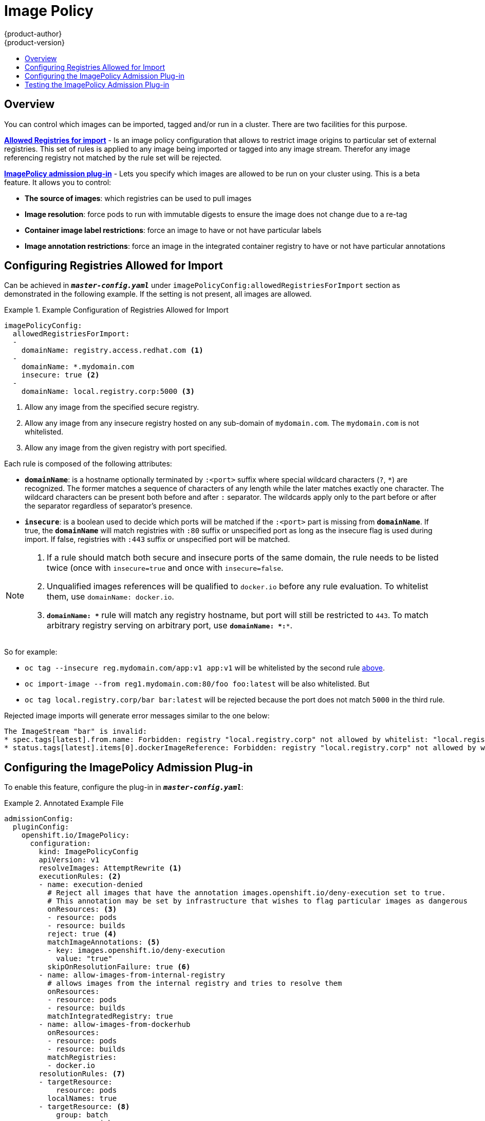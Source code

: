 [[admin-guide-image-policy]]
= Image Policy
{product-author}
{product-version}
:data-uri:
:icons:
:experimental:
:toc: macro
:toc-title:

toc::[]

== Overview

You can control which images can be imported, tagged and/or run in a cluster.
There are two facilities for this purpose.

xref:#image-policy-configuring-the-image-policy-admission-plug-in[*Allowed
Registries for import*] - Is an image policy configuration that allows to
restrict image origins to particular set of external registries. This set of
rules is applied to any image being imported or tagged into any image stream.
Therefor any image referencing registry not matched by the rule set will be
rejected.

xref:#image-policy-testing-image-policy-admission-plug-in[*ImagePolicy
admission plug-in*] - Lets you specify which images are allowed to be run on
your cluster using. This is a beta feature. It allows you to control:

- *The source of images*: which registries can be used to pull images
- *Image resolution*: force pods to run with immutable digests to ensure the
  image does not change due to a re-tag
- *Container image label restrictions*: force an image to have or not have
  particular labels
- *Image annotation restrictions*: force an image in the integrated container
  registry to have or not have particular annotations

== Configuring Registries Allowed for Import

Can be achieved in `*_master-config.yaml_*` under
`imagePolicyConfig:allowedRegistriesForImport` section as demonstrated in the
following example. If the setting is not present, all images are allowed.

[[example-configuration-of-registries-allowed-for-import]]
.Example Configuration of Registries Allowed for Import
====
[source,yaml]
----
imagePolicyConfig:
  allowedRegistriesForImport:
  -
    domainName: registry.access.redhat.com <1>
  - 
    domainName: *.mydomain.com
    insecure: true <2>
  - 
    domainName: local.registry.corp:5000 <3>
----
<1> Allow any image from the specified secure registry.
<2> Allow any image from any insecure registry hosted on any sub-domain of
`mydomain.com`. The `mydomain.com` is not whitelisted.
<3> Allow any image from the given registry with port specified.
====

Each rule is composed of the following attributes:

- `*domainName*`: is a hostname optionally terminated by `:<port>` suffix
where special wildcard characters (`?`, `*`) are recognized. The former
matches a sequence of characters of any length while the later matches
exactly one character. The wildcard characters can be present both before and
after `:` separator. The wildcards apply only to the part before or after the
separator regardless of separator's presence.
- `*insecure*`: is a boolean used to decide which ports will be matched if the
`:<port>` part is missing from `*domainName*`. If true, the `*domainName*`
will match registries with `:80` suffix or unspecified port as long as the
insecure flag is used during import. If false, registries with `:443` suffix
or unspecified port will be matched.

[NOTE]
====
. If a rule should match both secure and insecure ports of the same domain, the
rule needs to be listed twice (once with `insecure=true` and once with
`insecure=false`.

. Unqualified images references will be qualified to `docker.io` before any
rule evaluation. To whitelist them, use `domainName: docker.io`.

. `*domainName: \**` rule will match any registry hostname, but port will still
be restricted to `443`. To match arbitrary registry serving on arbitrary port,
use `*domainName: *:**`.
====

So for example:

- `oc tag --insecure reg.mydomain.com/app:v1 app:v1` will be whitelisted by the
second rule
xref:#example-configuration-of-registries-allowed-for-import[above].
- `oc import-image --from reg1.mydomain.com:80/foo foo:latest` will be also
  whitelisted. But
- `oc tag local.registry.corp/bar bar:latest` will be rejected because the port
  does not match `5000` in the third rule.

Rejected image imports will generate error messages similar to the one below:

----
The ImageStream "bar" is invalid:
* spec.tags[latest].from.name: Forbidden: registry "local.registry.corp" not allowed by whitelist: "local.registry.corp:5000", "*.mydomain.com:80", "registry.access.redhat.com:443"
* status.tags[latest].items[0].dockerImageReference: Forbidden: registry "local.registry.corp" not allowed by whitelist: "local.registry.corp:5000", "*.mydomain.com:80", "registry.access.redhat.com:443"
----


[[image-policy-configuring-the-image-policy-admission-plug-in]]
== Configuring the ImagePolicy Admission Plug-in

To enable this feature, configure the plug-in in `*_master-config.yaml_*`:

.Annotated Example File
====

[source,yaml]
----

admissionConfig:
  pluginConfig:
    openshift.io/ImagePolicy:
      configuration:
        kind: ImagePolicyConfig
        apiVersion: v1
        resolveImages: AttemptRewrite <1>
        executionRules: <2>
        - name: execution-denied
          # Reject all images that have the annotation images.openshift.io/deny-execution set to true.
          # This annotation may be set by infrastructure that wishes to flag particular images as dangerous
          onResources: <3>
          - resource: pods
          - resource: builds
          reject: true <4>
          matchImageAnnotations: <5>
          - key: images.openshift.io/deny-execution
            value: "true"
          skipOnResolutionFailure: true <6>
        - name: allow-images-from-internal-registry
          # allows images from the internal registry and tries to resolve them
          onResources:
          - resource: pods
          - resource: builds
          matchIntegratedRegistry: true
        - name: allow-images-from-dockerhub
          onResources:
          - resource: pods
          - resource: builds
          matchRegistries:
          - docker.io
        resolutionRules: <7>
        - targetResource:
            resource: pods
          localNames: true
        - targetResource: <8>
            group: batch
            resource: jobs
          localNames: true <9>

----
<1> Try to resolve images to an immutable image digest and update the image pull specification in the pod.
<2> Array of rules to evaluate against incoming resources. If you only have reject==true rules,
    the default is *allow all*. If you have any accept rule, the default is *deny all*.
<3> Indicates which resources to enforce rules upon. If nothing is specified, the default is *pods*.
<4> Indicates that if this rule matches, the pod should be rejected.
<5> List of annotations to match on the image object's metadata.
<6> If you are not able to resolve the image, do not fail the pod.
<7> Array of rules allowing use of image streams in Kubernetes resources. The default configuration
    allows pods, replication controllers, replica sets, deployments, and jobs
    to use same-project image stream tag references in their image fields.
<8> Identifies the group and resource to which this rule applies. If resource is `*`,
    this rule will apply to all resources in that group.
<9> `LocalNames` will allow single segment names (for example, `*ruby:2.4*`) to be
interpreted as namespace-local image stream tags, but only if the resource or
target image stream has
xref:../dev_guide/managing_images.adoc#using-is-with-k8s[`local name
resolution`] enabled.
====

[NOTE]
====
If you normally rely on infrastructure images being pulled using a default
registry prefix (such as *docker.io* or *registry.access.redhat.com*), those
images will not match to any `matchRegistries` value since they will have no
registry prefix. To ensure infrastructure images have a registry prefix that
can match your image policy, set the
ifdef::openshift-enterprise[]
  xref:../install_config/master_node_configuration.adoc#master-config-image-config[imageConfig.format]
endif::[]
ifndef::openshift-enterprise[]
  imageConfig.format
endif::[]
value in your `master-config.yaml` file.
====


[[image-policy-testing-image-policy-admission-plug-in]]
== Testing the ImagePolicy Admission Plug-in

. Use the `openshift/image-policy-check` to test your configuration.
+
For example, use the information above, then test like this:
+
----
oc import-image openshift/image-policy-check:latest --confirm
----

. Create a pod using this YAML. The pod should be created.
+
----
apiVersion: v1
kind: Pod
metadata:
  generateName: test-pod
spec:
  containers:
  - image: docker.io/openshift/image-policy-check:latest
    name: first
----

. Create another pod pointing to a different registry. The pod should be rejected.
+
----
apiVersion: v1
kind: Pod
metadata:
  generateName: test-pod
spec:
  containers:
  - image: different-registry/openshift/image-policy-check:latest
    name: first
----

. Create a pod pointing to the internal registry using the imported image. The pod
should be created and if you look at the image specification, you should see a
digest in place of the tag.
+
----
apiVersion: v1
kind: Pod
metadata:
  generateName: test-pod
spec:
  containers:
  - image: <internal registry IP>:5000/<namespace>/image-policy-check:latest
    name: first
----

. Create a pod pointing to the internal registry using the imported image. The pod
should be created and if you look at the image specification, you should see the
tag unmodified.
+
----
apiVersion: v1
kind: Pod
metadata:
  generateName: test-pod
spec:
  containers:
  - image: <internal registry IP>:5000/<namespace>/image-policy-check:v1
    name: first
----

. Get the digest from `oc get istag/image-policy-check:latest` and use it for
`oc annotate images/<digest> images.openshift.io/deny-execution=true`. For example:
+
----
$ oc annotate images/sha256:09ce3d8b5b63595ffca6636c7daefb1a615a7c0e3f8ea68e5db044a9340d6ba8 images.openshift.io/deny-execution=true
----

. Create this pod again, and you should see the pod rejected:
+
----
apiVersion: v1
kind: Pod
metadata:
  generateName: test-pod
spec:
  containers:
  - image: <internal registry IP>:5000/<namespace>/image-policy-check:latest
    name: first
----
